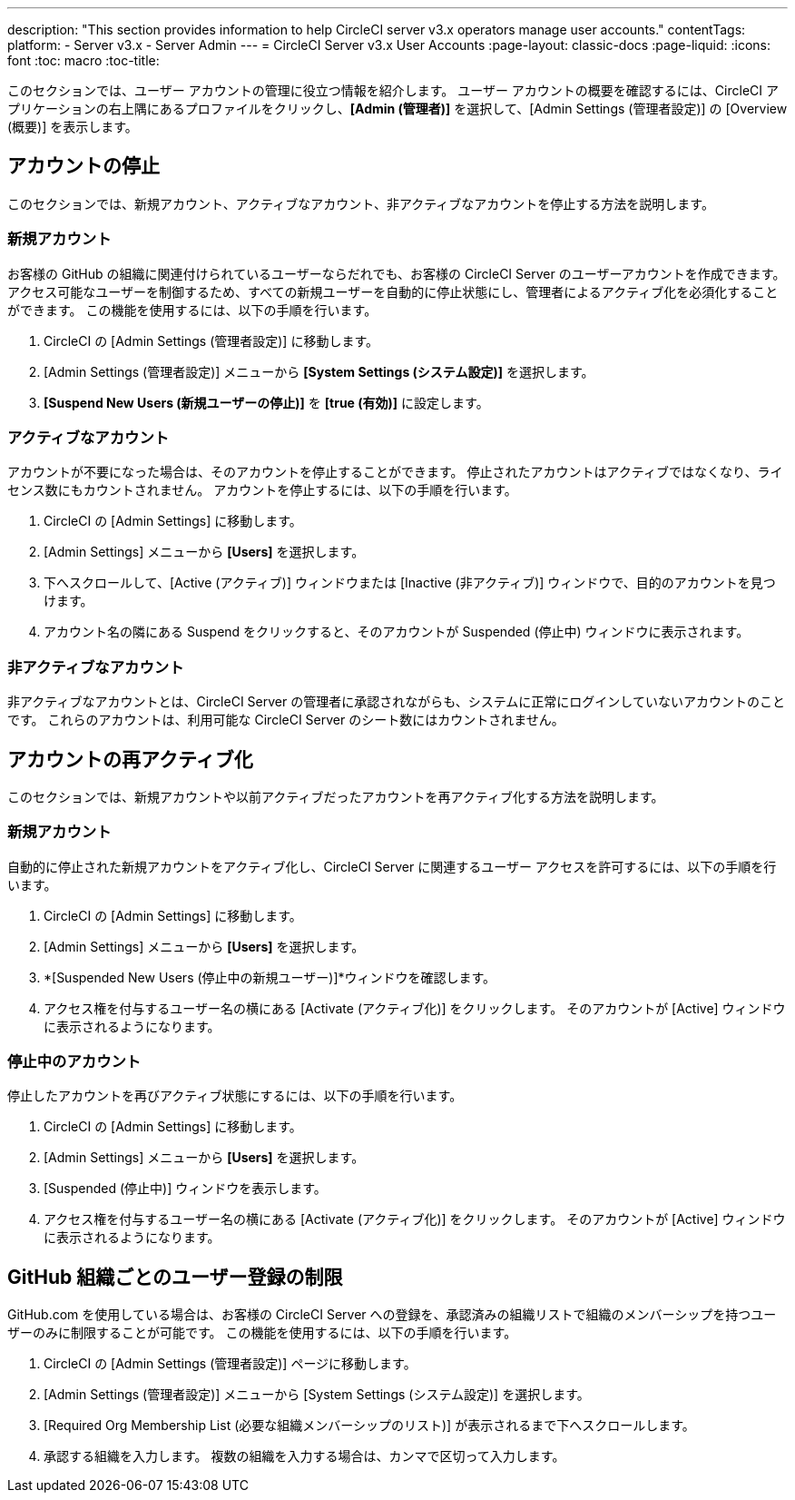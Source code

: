 ---
description: "This section provides information to help CircleCI server v3.x  operators manage user accounts."
contentTags: 
  platform:
  - Server v3.x
  - Server Admin
---
= CircleCI Server v3.x User Accounts
:page-layout: classic-docs
:page-liquid:
:icons: font
:toc: macro
:toc-title:

このセクションでは、ユーザー アカウントの管理に役立つ情報を紹介します。 ユーザー アカウントの概要を確認するには、CircleCI アプリケーションの右上隅にあるプロファイルをクリックし、*[Admin (管理者)]* を選択して、[Admin Settings (管理者設定)] の [Overview (概要)] を表示します。

toc::[]

## アカウントの停止
このセクションでは、新規アカウント、アクティブなアカウント、非アクティブなアカウントを停止する方法を説明します。

### 新規アカウント

お客様の GitHub の組織に関連付けられているユーザーならだれでも、お客様の CircleCI Server のユーザーアカウントを作成できます。 アクセス可能なユーザーを制御するため、すべての新規ユーザーを自動的に停止状態にし、管理者によるアクティブ化を必須化することができます。 この機能を使用するには、以下の手順を行います。

. CircleCI の [Admin Settings (管理者設定)] に移動します。
. [Admin Settings (管理者設定)] メニューから *[System Settings (システム設定)]* を選択します。
. *[Suspend New Users (新規ユーザーの停止)]* を *[true (有効)]* に設定します。

### アクティブなアカウント
アカウントが不要になった場合は、そのアカウントを停止することができます。 停止されたアカウントはアクティブではなくなり、ライセンス数にもカウントされません。 アカウントを停止するには、以下の手順を行います。

. CircleCI の [Admin Settings] に移動します。
. [Admin Settings] メニューから *[Users]* を選択します。
. 下へスクロールして、[Active (アクティブ)] ウィンドウまたは [Inactive (非アクティブ)] ウィンドウで、目的のアカウントを見つけます。
. アカウント名の隣にある Suspend をクリックすると、そのアカウントが Suspended (停止中) ウィンドウに表示されます。

### 非アクティブなアカウント
非アクティブなアカウントとは、CircleCI Server の管理者に承認されながらも、システムに正常にログインしていないアカウントのことです。 これらのアカウントは、利用可能な CircleCI Server のシート数にはカウントされません。

## アカウントの再アクティブ化
このセクションでは、新規アカウントや以前アクティブだったアカウントを再アクティブ化する方法を説明します。

### 新規アカウント
自動的に停止された新規アカウントをアクティブ化し、CircleCI Server に関連するユーザー アクセスを許可するには、以下の手順を行います。

. CircleCI の [Admin Settings] に移動します。
. [Admin Settings] メニューから *[Users]* を選択します。
. *[Suspended New Users (停止中の新規ユーザー)]*ウィンドウを確認します。
. アクセス権を付与するユーザー名の横にある [Activate (アクティブ化)] をクリックします。 そのアカウントが [Active] ウィンドウに表示されるようになります。

### 停止中のアカウント
停止したアカウントを再びアクティブ状態にするには、以下の手順を行います。

. CircleCI の [Admin Settings] に移動します。
. [Admin Settings] メニューから *[Users]* を選択します。
. [Suspended (停止中)] ウィンドウを表示します。
. アクセス権を付与するユーザー名の横にある [Activate (アクティブ化)] をクリックします。 そのアカウントが [Active] ウィンドウに表示されるようになります。

## GitHub 組織ごとのユーザー登録の制限
GitHub.com を使用している場合は、お客様の CircleCI Server への登録を、承認済みの組織リストで組織のメンバーシップを持つユーザーのみに制限することが可能です。 この機能を使用するには、以下の手順を行います。

. CircleCI の [Admin Settings (管理者設定)] ページに移動します。
. [Admin Settings (管理者設定)] メニューから [System Settings (システム設定)] を選択します。
. [Required Org Membership List (必要な組織メンバーシップのリスト)] が表示されるまで下へスクロールします。
. 承認する組織を入力します。 複数の組織を入力する場合は、カンマで区切って入力します。